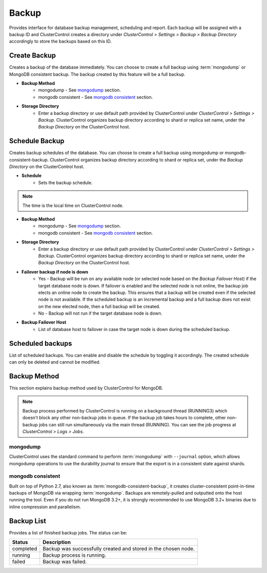 Backup
-------

Provides interface for database backup management, scheduling and report. Each backup will be assigned with a backup ID and ClusterControl creates a directory under *ClusterControl > Settings > Backup > Backup Directory* accordingly to store the backups based on this ID.

Create Backup
`````````````

Creates a backup of the database immediately. You can choose to create a full backup using :term:`mongodump` or MongoDB consistent backup. The backup created by this feature will be a full backup.

* **Backup Method**
	- mongodump - See `mongodump`_ section.
	- mongodb consistent - See `mongodb consistent`_ section.

* **Storage Directory**
	- Enter a backup directory or use default path provided by ClusterControl under *ClusterControl > Settings > Backup*. ClusterControl organizes backup directory according to shard or replica set name, under the *Backup Directory* on the ClusterControl host.
	

Schedule Backup
```````````````

Creates backup schedules of the database. You can choose to create a full backup using mongodump or mongodb-consistent-backup. ClusterControl organizes backup directory according to shard or replica set, under the *Backup Directory* on the ClusterControl host.

* **Schedule**
	- Sets the backup schedule.

.. Note:: The time is the local time on ClusterControl node.

* **Backup Method**
	- mongodump - See `mongodump`_ section.
	- mongodb consistent - See `mongodb consistent`_ section.

* **Storage Directory**
	- Enter a backup directory or use default path provided by ClusterControl under *ClusterControl > Settings > Backup*. ClusterControl organizes backup directory according to shard or replica set name, under the *Backup Directory* on the ClusterControl host.
  
* **Failover backup if node is down**
	- Yes - Backup will be run on any available node (or selected node based on the *Backup Failover Host*) if the target database node is down. If failover is enabled and the selected node is not online, the backup job elects an online node to create the backup. This ensures that a backup will be created even if the selected node is not available. If the scheduled backup is an incremental backup and a full backup does not exist on the new elected node, then a full backup will be created.
	- No - Backup will not run if the target database node is down.
	
* **Backup Failover Host**
	- List of database host to failover in case the target node is down during the scheduled backup.
  
Scheduled backups
`````````````````

List of scheduled backups. You can enable and disable the schedule by toggling it accordingly. The created schedule can only be deleted and cannot be modified.

Backup Method
`````````````

This section explains backup method used by ClusterControl for MongoDB.

.. Note:: Backup process performed by ClusterControl is running on a background thread (RUNNING3) which doesn't block any other non-backup jobs in queue. If the backup job takes hours to complete, other non-backup jobs can still run simultaneously via the main thread (RUNNING). You can see the job progress at *ClusterControl > Logs > Jobs*.

mongodump
.........

ClusterControl uses the standard command to perform :term:`mongodump` with ``--journal`` option, which allows mongodump operations to use the durability journal to ensure that the export is in a consistent state against shards.

mongodb consistent
...................

Built on top of Python 2.7, also known as :term:`mongodb-consistent-backup`, it creates cluster-consistent point-in-time backups of MongoDB via wrapping :term:`mongodump`. Backups are remotely-pulled and outputted onto the host running the tool. Even if you do not run MongoDB 3.2+, it is strongly recommended to use MongoDB 3.2+ binaries due to inline compression and parallelism.

Backup List
````````````

Provides a list of finished backup jobs. The status can be:

========= ===========
Status    Description
========= ===========
completed Backup was successfully created and stored in the chosen node.
running   Backup process is running.
failed    Backup was failed.
========= ===========
